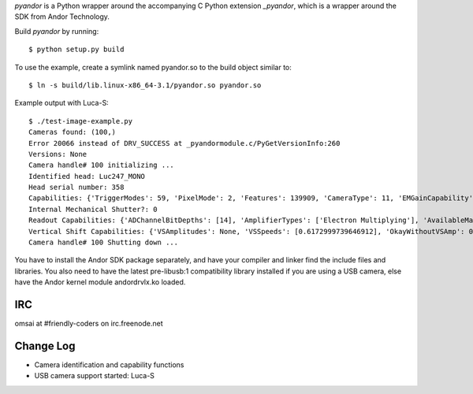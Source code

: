 `pyandor` is a Python wrapper around the accompanying C Python extension
`_pyandor`, which is a wrapper around the SDK from Andor Technology.

Build `pyandor` by running::

    $ python setup.py build

To use the example, create a symlink named pyandor.so to the build object
similar to::

    $ ln -s build/lib.linux-x86_64-3.1/pyandor.so pyandor.so

Example output with Luca-S::

    $ ./test-image-example.py
    Cameras found: (100,)
    Error 20066 instead of DRV_SUCCESS at _pyandormodule.c/PyGetVersionInfo:260
    Versions: None
    Camera handle# 100 initializing ...
    Identified head: Luc247_MONO
    Head serial number: 358
    Capabilities: {'TriggerModes': 59, 'PixelMode': 2, 'Features': 139909, 'CameraType': 11, 'EMGainCapability': 1, 'SetFunctions': 20500, 'PCICard': 0, 'AcqModes': 63, 'FTReadModes': 7, 'GetFunctions': 45, 'ReadModes': 7}
    Internal Mechanical Shutter?: 0
    Readout Capabilities: {'ADChannelBitDepths': [14], 'AmplifierTypes': ['Electron Multiplying'], 'AvailableMatrix': [[0, 0, 0, 0]], 'PreAmpGains': [1], 'HSSpeeds': [12]}
    Vertical Shift Capabilities: {'VSAmplitudes': None, 'VSSpeeds': [0.6172999739646912], 'OkayWithoutVSAmp': 0.6172999739646912}
    Camera handle# 100 Shutting down ...

You have to install the Andor SDK package separately, and have your compiler
and linker find the include files and libraries.  You also need to have the
latest pre-libusb:1 compatibility library installed if you are using a
USB camera, else have the Andor kernel module andordrvlx.ko loaded.

IRC
===

omsai at #friendly-coders on irc.freenode.net

Change Log
==========

- Camera identification and capability functions
- USB camera support started: Luca-S
